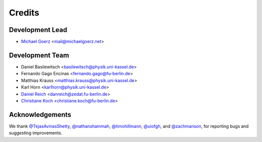 =======
Credits
=======

Development Lead
----------------

* `Michael Goerz`_ <mail@michaelgoerz.net>


Development Team
----------------

* Daniel Basilewitsch <basilewitsch@physik.uni-kassel.de>
* Fernando Gago Encinas <fernando.gago@fu-berlin.de>
* Matthias Krauss <matthias.krauss@physik.uni-kassel.de>
* Karl Horn <karlhorn@physik.uni-kassel.de>
* `Daniel Reich`_ <danreich@zedat.fu-berlin.de>
* `Christiane Koch`_ <christiane.koch@fu-berlin.de>

.. _Michael Goerz: https://michaelgoerz.net
.. _Daniel Reich: https://www.uni-kassel.de/fb10/en/institutes/physics/research-groups/quantum-dynamics-and-control/group-members/dr-daniel-reich.html
.. _Christiane Koch: https://www.uni-kassel.de/fb10/en/institutes/physics/research-groups/quantum-dynamics-and-control/homepage.html


Acknowledgements
----------------

We thank
`@TejasAvinasShetty`_,
`@nathanshammah`_,
`@timohillmann`_,
`@uiofgh`_, and
`@zachmanson`_,
for reporting bugs and suggesting improvements.

.. _@zachmanson: https://github.com/zachmanson
.. _@TejasAvinasShetty: https://github.com/TejasAvinashShetty
.. _@nathanshammah: https://github.com/nathanshammah
.. _@timohillmann: https://github.com/timohillmann
.. _@uiofgh: https://github.com/uiofgh
